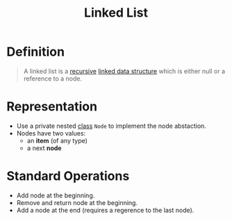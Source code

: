 :PROPERTIES:
:ID:       62282d8d-bb16-4e49-bc3c-82abf080860b
:END:
#+title: Linked List
#+filetags: data_structures

* Definition
#+begin_quote
A linked list is a [[id:25af17fb-fb34-4bc4-961f-8e5e6bd138f9][recursive]] [[id:143316f4-b2de-4b30-be41-b65293769948][linked data structure]] which is either null or a reference to a node.
#+end_quote

* Representation
- Use a private nested [[id:bcab6ba6-de4b-4509-95fb-aee12584a1ed][class]] =Node= to implement the node abstaction.
- Nodes have two values:
  - an *item* (of any type)
  - a next *node*

* Standard Operations
- Add node at the beginning.
- Remove and return node at the beginning.
- Add a node at the end (requires a regerence to the last node).
